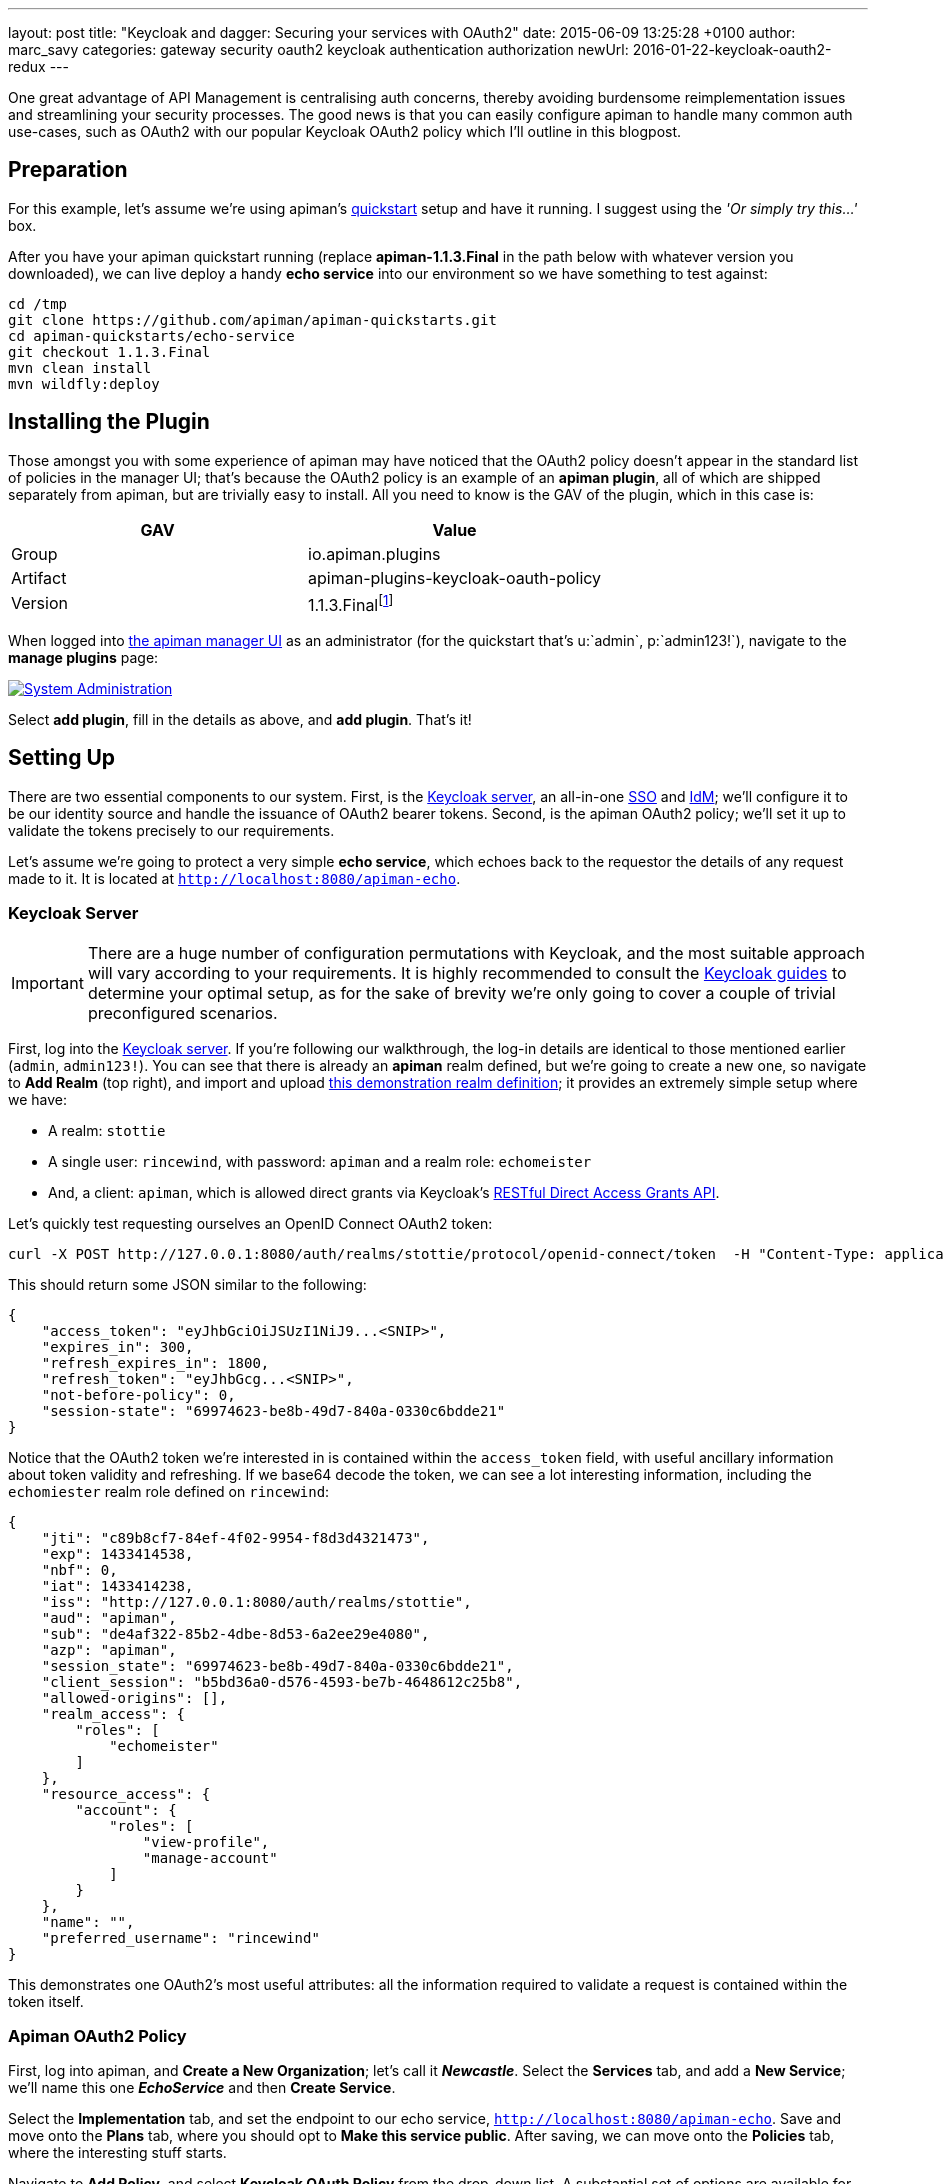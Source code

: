 ---
layout: post
title:  "Keycloak and dagger: Securing your services with OAuth2"
date:   2015-06-09 13:25:28 +0100
author: marc_savy
categories: gateway security oauth2 keycloak authentication authorization
newUrl: 2016-01-22-keycloak-oauth2-redux
---

One great advantage of API Management is centralising auth concerns, thereby avoiding burdensome reimplementation issues and streamlining your security processes. The good news is that you can easily configure apiman to handle many common auth use-cases, such as OAuth2 with our popular Keycloak OAuth2 policy which I'll outline in this blogpost.

//<!-- more -->

== Preparation

For this example, let's assume we're using apiman's https://www.apiman.io/latest/download.html[quickstart] setup and have it running. I suggest using the _'Or simply try this...'_ box.

After you have your apiman quickstart running (replace *apiman-1.1.3.Final* in the path below with whatever version you downloaded), we can live deploy a handy *echo service* into our environment so we have something to test against:

```ShellSession
cd /tmp
git clone https://github.com/apiman/apiman-quickstarts.git
cd apiman-quickstarts/echo-service
git checkout 1.1.3.Final
mvn clean install
mvn wildfly:deploy
```

== Installing the Plugin

Those amongst you with some experience of apiman may have noticed that the OAuth2 policy doesn't appear in the standard list of policies in the manager UI; that's because the OAuth2 policy is an example of an *apiman plugin*, all of which are shipped separately from apiman, but are trivially easy to install. All you need to know is the GAV of the plugin, which in this case is:

[cols="2*", options="header"]
|===
|GAV
|Value

|Group
|io.apiman.plugins

|Artifact
|apiman-plugins-keycloak-oauth-policy

|Version
|1.1.3.Finalfootnote:[Use the version corresponding to your selected release of apiman]
|===

When logged into http://localhost:8080/apimanui/[the apiman manager UI] as an administrator (for the quickstart that's u:`admin`, p:`admin123!`), navigate to the *manage plugins* page:

image::/blog/images/2015-06-03/sysadmin-manage-plugins.png[alt="System Administration", link="https://www.apiman.io/latest/user-guide.html#_plugins"]

Select *add plugin*, fill in the details as above, and *add plugin*. That's it!

== Setting Up

There are two essential components to our system. First, is the https://keycloak.jboss.org[Keycloak server], an all-in-one https://en.wikipedia.org/wiki/Single_sign-on[SSO] and https://en.wikipedia.org/wiki/Identity_management[IdM]; we'll configure it to be our identity source and handle the issuance of OAuth2 bearer tokens. Second, is the apiman OAuth2 policy; we'll set it up to validate the tokens precisely to our requirements.

Let's assume we're going to protect a very simple *echo service*, which echoes back to the requestor the details of any request made to it. It is located at `http://localhost:8080/apiman-echo`.

=== Keycloak Server

IMPORTANT: There are a huge number of configuration permutations with Keycloak, and the most suitable approach will vary according to your requirements. It is highly recommended to consult the https://keycloak.jboss.org/docs.html[Keycloak guides] to determine your optimal setup, as for the sake of brevity we're only going to cover a couple of trivial preconfigured scenarios.

First, log into the http://localhost:8080/auth/admin[Keycloak server]. If you're following our walkthrough, the log-in details are identical to those mentioned earlier (`admin`, `admin123!`). You can see that there is already an *apiman* realm defined, but we're going to create a new one, so navigate to *Add Realm* (top right), and import and upload link:/blog/resources/2015-06-04/stottie.json[this demonstration realm definition]; it provides an extremely simple setup where we have:

- A realm: `stottie`
- A single user: `rincewind`, with password: `apiman` and a realm role: `echomeister`
- And, a client: `apiman`, which is allowed direct grants via Keycloak's https://keycloak.github.io/docs/userguide/keycloak-server/html/direct-access-grants.html[RESTful Direct Access Grants API].

Let's quickly test requesting ourselves an OpenID Connect OAuth2 token:

```ShellSession
curl -X POST http://127.0.0.1:8080/auth/realms/stottie/protocol/openid-connect/token  -H "Content-Type: application/x-www-form-urlencoded" -d "username=rincewind" -d 'password=apiman' -d 'grant_type=password' -d 'client_id=apiman'
```

This should return some JSON similar to the following:

```json
{
    "access_token": "eyJhbGciOiJSUzI1NiJ9...<SNIP>",
    "expires_in": 300,
    "refresh_expires_in": 1800,
    "refresh_token": "eyJhbGcg...<SNIP>",
    "not-before-policy": 0,
    "session-state": "69974623-be8b-49d7-840a-0330c6bdde21"
}
```

Notice that the OAuth2 token we're interested in is contained within the `access_token` field, with useful ancillary information about token validity and refreshing. If we base64 decode the token, we can see a lot interesting information, including the `echomiester` realm role defined on `rincewind`:

```json
{
    "jti": "c89b8cf7-84ef-4f02-9954-f8d3d4321473",
    "exp": 1433414538,
    "nbf": 0,
    "iat": 1433414238,
    "iss": "http://127.0.0.1:8080/auth/realms/stottie",
    "aud": "apiman",
    "sub": "de4af322-85b2-4dbe-8d53-6a2ee29e4080",
    "azp": "apiman",
    "session_state": "69974623-be8b-49d7-840a-0330c6bdde21",
    "client_session": "b5bd36a0-d576-4593-be7b-4648612c25b8",
    "allowed-origins": [],
    "realm_access": {
        "roles": [
            "echomeister"
        ]
    },
    "resource_access": {
        "account": {
            "roles": [
                "view-profile",
                "manage-account"
            ]
        }
    },
    "name": "",
    "preferred_username": "rincewind"
}
```

This demonstrates one OAuth2's most useful attributes: all the information required to validate a request is contained within the token itself.

=== Apiman OAuth2 Policy

First, log into apiman, and *Create a New Organization*; let's call it *_Newcastle_*. Select the *Services* tab, and add a *New Service*; we'll name this one *_EchoService_* and then *Create Service*.

Select the *Implementation* tab, and set the endpoint to our echo service, `http://localhost:8080/apiman-echo`. Save and move onto the *Plans* tab, where you should opt to *Make this service public*. After saving, we can move onto the *Policies* tab, where the interesting stuff starts.

Navigate to *Add Policy*, and select *Keycloak OAuth Policy* from the drop-down list. A substantial set of options are available for your perusal, but for the purposes of this blog demo we'll set the following:

[cols="3*", options="header"]
|===
|Option
|Value
|Details

|Realm
|http://127.0.0.1:8080/auth/realms/stottie

|The path to our realm footnote:[Ensure you use whatever the valid ISS value is for your Keycloak realm. One quick way to find this is by decoding an access_token looking at what Keycloak has set for the `iss` field]. Note that in older versions of Keycloak (pre `1.2.0`), the realm will just be the *stottie* (no path).

|Keycloak Realm Certificate
|Base64 encoded cert
|Paste your http://localhost:8080/auth/admin/master/console/#/realms/stottie/keys-settings[Keycloak realm certificate].

|Forward Authorization Roles
|Forward Realm Roles, and set _Forward Realm Roles?_ to *true*
|If we decide to use the authorization policy later, we'll forward the realm roles contained within the token (i.e. `echomeister`). If we don't need the granularity of roles, you can still just validate the token.

|===

Select *Add Policy*, and then *Publish* the service. You can see its endpoint information in the *Endpoint* tab, it should be similar to:

https://localhost:8443/apiman-gateway/Newcastle/EchoService/1.0

== Testing Authentication

Let's test our setup with cURL to see whether our request is _denied_ if we don't use a token:

```ShellSession
[msavy@mmbp tmp]$ curl -k  https://127.0.0.1:8443/apiman-gateway/Newcastle/EchoService/1.0
{
    "type": "Authentication",
    "failureCode": 11005,
    "responseCode": 401,
    "message": "OAuth2 'Authorization' header or 'access_token' query parameter must be provided.",
    "headers": {}
}
```

Excellent, it all seems to be working! Notice that we're using self-signed certificates for this demo, so the `-k` flag will skip certificate validation.

Next, let's do a request with a token. There are two ways to attach your bearer token to a request. Either:

- `Authorization` header, as `Authorization: Bearer <token>`
- `access_token` query parameter, as `http://example.org/the/path/?access_token=[token]`

First, let's retrieve a fresh token from Keycloak, and extract the `access_token` field from the json using `jq` footnote:[We're going to use `jq` to select the `access_token` field in our JSON, so if you don't have `jq` installed you can use your package manager to get it: OS X Brew `brew install jq`; On Fedora `sudo yum install jq`; On Debian `sudo apt-get install jq`].

```
curl -X POST http://127.0.0.1:8080/auth/realms/stottie/protocol/openid-connect/token  -H "Content-Type: application/x-www-form-urlencoded" -d 'username=rincewind' -d 'password=apiman' -d 'grant_type=password' -d 'client_id=apiman' | jq -r '.access_token'
```

Second, we'll take the token and attach it to our request to the service

```
[msavy@mmbp tmp]$ curl -k -H "Authorization: Bearer eyJhbGciOiJSUzI1NiJ9.eyJqdGkiOiJiNDY1YW..." https://127.0.0.1:8443/apiman-gateway/Newcastle/EchoService/1.0
{
  "method" : "GET",
  "resource" : "/apiman-echo",
  "uri" : "/apiman-echo",
  "headers" : {
    "Authorization" : "Bearer eyJhbGciOiJSUzI1NiJ9.eyJqdGkiOiJiNDY1YWMzNi1hMTczLTRjOWMtYWJjZS00MzE2MJ...",
    "Host" : "127.0.0.1:8080",
    "User-Agent" : "curl/7.37.1",
    "Accept" : "*/*",
    "Connection" : "keep-alive",
    "Cache-Control" : "no-cache",
    "Pragma" : "no-cache"
  },
  "bodyLength" : null,
  "bodySha1" : null,
  "counter" : 1
}
```

Great, it worked! We can see EchoService has now been reached, meaning our OAuth2 token was validated successfully, and it sent us back a response which includes the bearer token we used (you can strip this out in the options).

If you're feeling lazy, here's https://gist.github.com/msavy/9390bfcd497f3c683a1c[an all-in-one script] to do it for you.

== Adding Authorization

We're going to develop our example a little bit further. At present, we simply have a binary approach where we either allow or disallow based upon which realm the token was issued from. If we want a more granular approach where we can discriminate upon roles, then we need to add another element: *Authorization*.

The more observant readers will note that we have already added two of the required elements when we imported the realm into Keycloak; namely, a user `rincewind` and a realm role `echomeister`.

If we navigate back to the *EchoService* service in the apiman UI, we can create a *New Version*. We'll call it *_2.0_* and clone the previous configuration. Moving over to the *Policies* tab again, we *Add Policy* and select *Authorization Policy* from the drop-down.

We're going to add two rules:

[cols="33a,33a,33a", options="header"]
|===
|To access resource
|using verb/action
|the user must have role

|`/rincewind/.*`
|`*`
|echomeister

|`/secret/.*`
|`*`
|overlord

|===

Our example user has the first role, but not the second. *Add* the policy and *Publish* the service again. Our endpoint will now reflect the changed version.

You will probably need to issue a new bearer token, which you can achieve by repeating the previous shell command.

```ShellSession
[msavy@mmbp tmp]$ curl -k -H "Authorization: Bearer eyJhbGciOiJSUzI1NiJ9.eyJqdGkiOiJmODAyZjFmMy1kN2JmLTQ0YjQtODA2N..." \
 https://127.0.0.1:8443/apiman-gateway/Newcastle/EchoService/2.0/rincewind/wizard
{
  "method" : "GET",
  "resource" : "/apiman-echo/rincewind/wizard",
  "uri" : "/apiman-echo/rincewind/wizard",
  "headers" : {
    "Authorization" : "Bearer eyJhbGciOiJSUzI1NiJ9.eyJqdGkiOiJmODAyZjFmMy1kN2JmLTQ0YjQtODA2N...",
    "Host" : "127.0.0.1:8080",
    "User-Agent" : "curl/7.37.1",
    "Accept" : "*/*",
    "Connection" : "keep-alive",
    "Cache-Control" : "no-cache",
    "Pragma" : "no-cache"
  },
  "bodyLength" : null,
  "bodySha1" : null,
  "counter" : 19
}
```

As our user `rincewind` has the role `echomeister`, his request went through successfully.

However, if we try to access a resource for which he doesn't hold the appropriate role, we see an error message:

```ShellSession
[msavy@mmbp tmp]$ curl -k -H "Authorization: Bearer eyJhbGciOiJSUzI1NiJ9.eyJqdGkiOiJmODAyZjFmMy1kN2JmLTQ0YjQtODA2N..." \
 https://127.0.0.1:8443/apiman-gateway/Newcastle/EchoService/2.0/secret/not/allowed

{
    "type": "Authorization",
    "failureCode": 10009,
    "responseCode": 0,
    "message": "The user is not authorized to make this request (a required role is missing).",
    "headers": {}
}
```

== In Conclusion...

We protected an apiman service using OAuth2; with examples of both simple authentication and role-based authorization. It should be easy to design your own role-based auth setups in combination with Keycloak.
